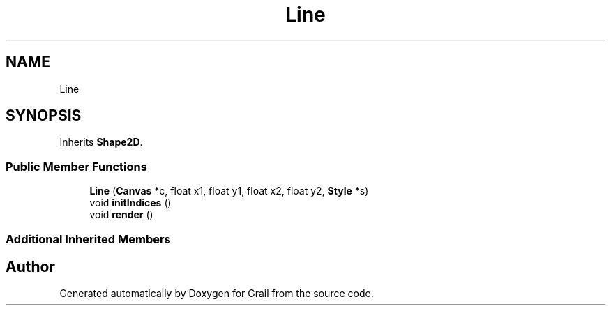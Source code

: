 .TH "Line" 3 "Thu Jul 1 2021" "Version 1.0" "Grail" \" -*- nroff -*-
.ad l
.nh
.SH NAME
Line
.SH SYNOPSIS
.br
.PP
.PP
Inherits \fBShape2D\fP\&.
.SS "Public Member Functions"

.in +1c
.ti -1c
.RI "\fBLine\fP (\fBCanvas\fP *c, float x1, float y1, float x2, float y2, \fBStyle\fP *s)"
.br
.ti -1c
.RI "void \fBinitIndices\fP ()"
.br
.ti -1c
.RI "void \fBrender\fP ()"
.br
.in -1c
.SS "Additional Inherited Members"


.SH "Author"
.PP 
Generated automatically by Doxygen for Grail from the source code\&.
